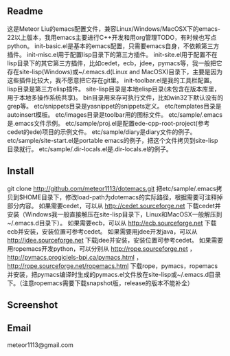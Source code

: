 ** Readme
这是Meteor Liu的emacs配置文件，兼容Linux/Windows/MacOSX下的emacs-22以上版本，我用emacs主要进行C++开发和用org管理TODO，有时候也写点python。
init-basic.el是基本的emacs配置，只需要emacs自身，不依赖第三方插件。
init-misc.el用于配置lisp目录下的第三方插件。
init-site.el用于配置不在lisp目录下的其它第三方插件，比如cedet，ecb，jdee，pymacs等，我一般把它存在site-lisp(Windows)或~/.emacs.d(Linux and MacOSX)目录下，主要是因为这些插件比较大，我不愿意把它存在git里。
init-toolbar.el是我的工具栏配置。
lisp目录是第三方elisp插件。
site-lisp目录是本地elisp目录(未包含在版本库里，用于本地多操作系统共享)。
bin目录用来存可执行文件，比如win32下默认没有的grep等。
etc/snippets目录是yasnippet的snippets定义。
etc/templates目录是autoinsert模板。
etc/images目录是toolbar用的图标文件。
etc/sample/.emacs是.emacs文件示例。
etc/sample/proj.el是配置ede-cpp-root-project(参考cedet的ede)项目的示例文件。
etc/sample/diary是diary文件的例子。
etc/sample/site-start.el是portable emacs的例子，把这个文件拷贝到site-lisp目录就行。
etc/sample/.dir-locals.el是.dir-locals.el的例子。

** Install
git clone http://github.com/meteor1113/dotemacs.git
把etc/sample/.emacs拷贝到$HOME目录下，修改load-path为dotemacs的实际路径，根据需要可注释掉部分内容。
如果需要cedet，可以从 http://cedet.sourceforge.net 下载cedet并安装（Windows我一般直接解压在site-lisp目录下，Linux和MacOSX一般解压到~/.emacs.d目录下）。
如果需要ecb，可以从 http://ecb.sourceforge.net 下载ecb并安装，安装位置可参考cedet。
如果需要用jdee开发java，可以从 http://jdee.sourceforge.net 下载jdee并安装，安装位置可参考cedet。
如果需要用ropemacs开发python，可以分别从 http://rope.sourceforge.net ， http://pymacs.progiciels-bpi.ca/pymacs.html ， http://rope.sourceforge.net/ropemacs.html 下载rope，pymacs，ropemacs并安装，把pymacs编译时生成的pymacs.el文件放在site-lisp或~/.emacs.d目录下。（注意ropemacs需要下载snapshot版，release的版本不能补全）

** Screenshot
[[./etc/screenshots/cpp.png]]
[[https://github.com/meteor1113/dotemacs/raw/master/etc/screenshots/cpp.png]]

** Email
meteor1113@gmail.com
